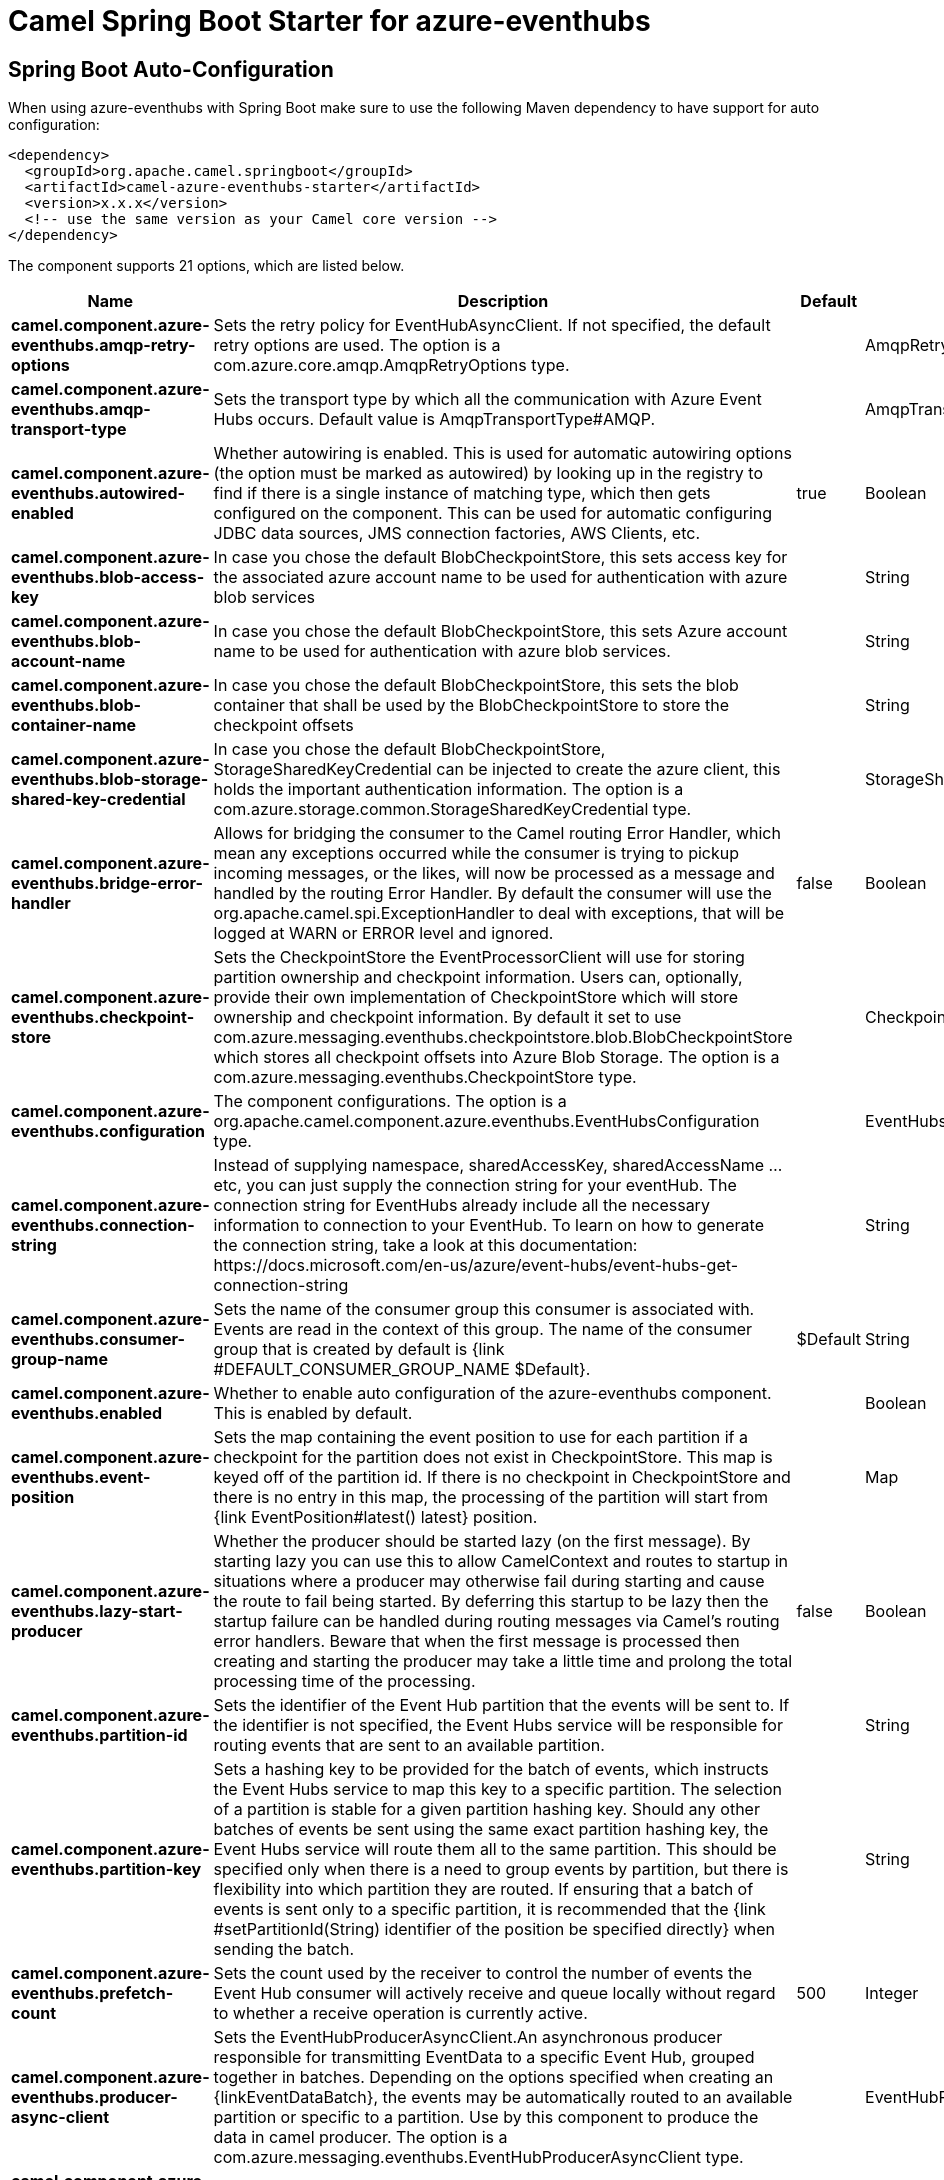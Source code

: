 // spring-boot-auto-configure options: START
:page-partial:
:doctitle: Camel Spring Boot Starter for azure-eventhubs

== Spring Boot Auto-Configuration

When using azure-eventhubs with Spring Boot make sure to use the following Maven dependency to have support for auto configuration:

[source,xml]
----
<dependency>
  <groupId>org.apache.camel.springboot</groupId>
  <artifactId>camel-azure-eventhubs-starter</artifactId>
  <version>x.x.x</version>
  <!-- use the same version as your Camel core version -->
</dependency>
----


The component supports 21 options, which are listed below.



[width="100%",cols="2,5,^1,2",options="header"]
|===
| Name | Description | Default | Type
| *camel.component.azure-eventhubs.amqp-retry-options* | Sets the retry policy for EventHubAsyncClient. If not specified, the default retry options are used. The option is a com.azure.core.amqp.AmqpRetryOptions type. |  | AmqpRetryOptions
| *camel.component.azure-eventhubs.amqp-transport-type* | Sets the transport type by which all the communication with Azure Event Hubs occurs. Default value is AmqpTransportType#AMQP. |  | AmqpTransportType
| *camel.component.azure-eventhubs.autowired-enabled* | Whether autowiring is enabled. This is used for automatic autowiring options (the option must be marked as autowired) by looking up in the registry to find if there is a single instance of matching type, which then gets configured on the component. This can be used for automatic configuring JDBC data sources, JMS connection factories, AWS Clients, etc. | true | Boolean
| *camel.component.azure-eventhubs.blob-access-key* | In case you chose the default BlobCheckpointStore, this sets access key for the associated azure account name to be used for authentication with azure blob services |  | String
| *camel.component.azure-eventhubs.blob-account-name* | In case you chose the default BlobCheckpointStore, this sets Azure account name to be used for authentication with azure blob services. |  | String
| *camel.component.azure-eventhubs.blob-container-name* | In case you chose the default BlobCheckpointStore, this sets the blob container that shall be used by the BlobCheckpointStore to store the checkpoint offsets |  | String
| *camel.component.azure-eventhubs.blob-storage-shared-key-credential* | In case you chose the default BlobCheckpointStore, StorageSharedKeyCredential can be injected to create the azure client, this holds the important authentication information. The option is a com.azure.storage.common.StorageSharedKeyCredential type. |  | StorageSharedKeyCredential
| *camel.component.azure-eventhubs.bridge-error-handler* | Allows for bridging the consumer to the Camel routing Error Handler, which mean any exceptions occurred while the consumer is trying to pickup incoming messages, or the likes, will now be processed as a message and handled by the routing Error Handler. By default the consumer will use the org.apache.camel.spi.ExceptionHandler to deal with exceptions, that will be logged at WARN or ERROR level and ignored. | false | Boolean
| *camel.component.azure-eventhubs.checkpoint-store* | Sets the CheckpointStore the EventProcessorClient will use for storing partition ownership and checkpoint information. Users can, optionally, provide their own implementation of CheckpointStore which will store ownership and checkpoint information. By default it set to use com.azure.messaging.eventhubs.checkpointstore.blob.BlobCheckpointStore which stores all checkpoint offsets into Azure Blob Storage. The option is a com.azure.messaging.eventhubs.CheckpointStore type. |  | CheckpointStore
| *camel.component.azure-eventhubs.configuration* | The component configurations. The option is a org.apache.camel.component.azure.eventhubs.EventHubsConfiguration type. |  | EventHubsConfiguration
| *camel.component.azure-eventhubs.connection-string* | Instead of supplying namespace, sharedAccessKey, sharedAccessName ... etc, you can just supply the connection string for your eventHub. The connection string for EventHubs already include all the necessary information to connection to your EventHub. To learn on how to generate the connection string, take a look at this documentation: \https://docs.microsoft.com/en-us/azure/event-hubs/event-hubs-get-connection-string |  | String
| *camel.component.azure-eventhubs.consumer-group-name* | Sets the name of the consumer group this consumer is associated with. Events are read in the context of this group. The name of the consumer group that is created by default is {link #DEFAULT_CONSUMER_GROUP_NAME $Default}. | $Default | String
| *camel.component.azure-eventhubs.enabled* | Whether to enable auto configuration of the azure-eventhubs component. This is enabled by default. |  | Boolean
| *camel.component.azure-eventhubs.event-position* | Sets the map containing the event position to use for each partition if a checkpoint for the partition does not exist in CheckpointStore. This map is keyed off of the partition id. If there is no checkpoint in CheckpointStore and there is no entry in this map, the processing of the partition will start from {link EventPosition#latest() latest} position. |  | Map
| *camel.component.azure-eventhubs.lazy-start-producer* | Whether the producer should be started lazy (on the first message). By starting lazy you can use this to allow CamelContext and routes to startup in situations where a producer may otherwise fail during starting and cause the route to fail being started. By deferring this startup to be lazy then the startup failure can be handled during routing messages via Camel's routing error handlers. Beware that when the first message is processed then creating and starting the producer may take a little time and prolong the total processing time of the processing. | false | Boolean
| *camel.component.azure-eventhubs.partition-id* | Sets the identifier of the Event Hub partition that the events will be sent to. If the identifier is not specified, the Event Hubs service will be responsible for routing events that are sent to an available partition. |  | String
| *camel.component.azure-eventhubs.partition-key* | Sets a hashing key to be provided for the batch of events, which instructs the Event Hubs service to map this key to a specific partition. The selection of a partition is stable for a given partition hashing key. Should any other batches of events be sent using the same exact partition hashing key, the Event Hubs service will route them all to the same partition. This should be specified only when there is a need to group events by partition, but there is flexibility into which partition they are routed. If ensuring that a batch of events is sent only to a specific partition, it is recommended that the {link #setPartitionId(String) identifier of the position be specified directly} when sending the batch. |  | String
| *camel.component.azure-eventhubs.prefetch-count* | Sets the count used by the receiver to control the number of events the Event Hub consumer will actively receive and queue locally without regard to whether a receive operation is currently active. | 500 | Integer
| *camel.component.azure-eventhubs.producer-async-client* | Sets the EventHubProducerAsyncClient.An asynchronous producer responsible for transmitting EventData to a specific Event Hub, grouped together in batches. Depending on the options specified when creating an \{linkEventDataBatch}, the events may be automatically routed to an available partition or specific to a partition. Use by this component to produce the data in camel producer. The option is a com.azure.messaging.eventhubs.EventHubProducerAsyncClient type. |  | EventHubProducerAsyncClient
| *camel.component.azure-eventhubs.shared-access-key* | The generated value for the SharedAccessName |  | String
| *camel.component.azure-eventhubs.shared-access-name* | The name you chose for your EventHubs SAS keys |  | String
|===
// spring-boot-auto-configure options: END
